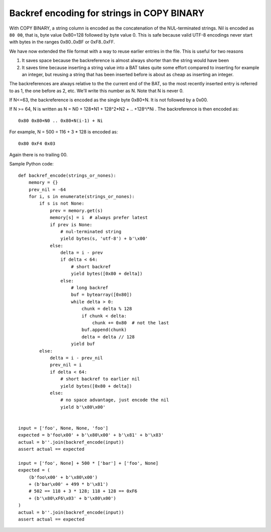 *******************************************
Backref encoding for strings in COPY BINARY
*******************************************

With COPY BINARY, a string column is encoded as the concatenation of the
NUL-terminated strings. Nil is encoded as ``80 00``, that is,
byte value 0x80=128 followed by byte value 0. This is safe because
valid UTF-8 encodings never start with bytes in the ranges
0x80..0xBF or 0xF8..0xFF.

We have now extended the file format with a way to reuse earlier
entries in the file. This is useful for two reasons

1. It saves space because the backreference is almost always shorter
   than the string would have been

2. It saves time because inserting a string value into a BAT takes quite
   some effort compared to inserting for example an integer, but reusing
   a string that has been inserted before is about as cheap as inserting
   an integer.

The backreferences are always relative to the the current end of the
BAT, so the most recently inserted entry is referred to as 1, the one
before as 2, etc. We'll write this number as N. Note that N is never 0.

If N<=63, the backreference is encoded as the single byte 0x80+N.
It is not followed by a 0x00.

If N >= 64, N is written as N = N0 + 128*N1 + 128^2*N2 + .. +128^i*Ni .
The backreference is then encoded as::

    0x80 0x80+N0 .. 0x80+N(i-1) + Ni

For example, N = 500 = 116 + 3 * 128 is encoded as::

    0x80 0xF4 0x03

Again there is no trailing 00.

Sample Python code::

    def backref_encode(strings_or_nones):
        memory = {}
        prev_nil = -64
        for i, s in enumerate(strings_or_nones):
            if s is not None:
                prev = memory.get(s)
                memory[s] = i  # always prefer latest
                if prev is None:
                    # nul-terminated string
                    yield bytes(s, 'utf-8') + b'\x00'
                else:
                    delta = i - prev
                    if delta < 64:
                        # short backref
                        yield bytes([0x80 + delta])
                    else:
                        # long backref
                        buf = bytearray([0x80])
                        while delta > 0:
                            chunk = delta % 128
                            if chunk < delta:
                                chunk += 0x80  # not the last
                            buf.append(chunk)
                            delta = delta // 128
                        yield buf
            else:
                delta = i - prev_nil
                prev_nil = i
                if delta < 64:
                    # short backref to earlier nil
                    yield bytes([0x80 + delta])
                else:
                    # no space advantage, just encode the nil
                    yield b'\x80\x00'


    input = ['foo', None, None, 'foo']
    expected = b'foo\x00' + b'\x80\x00' + b'\x81' + b'\x83'
    actual = b''.join(backref_encode(input))
    assert actual == expected

    input = ['foo', None] + 500 * ['bar'] + ['foo', None]
    expected = (
        (b'foo\x00' + b'\x80\x00')
        + (b'bar\x00' + 499 * b'\x81')
        # 502 == 118 + 3 * 128; 118 + 128 == 0xF6
        + (b'\x80\xF6\x03' + b'\x80\x00')
    )
    actual = b''.join(backref_encode(input))
    assert actual == expected
